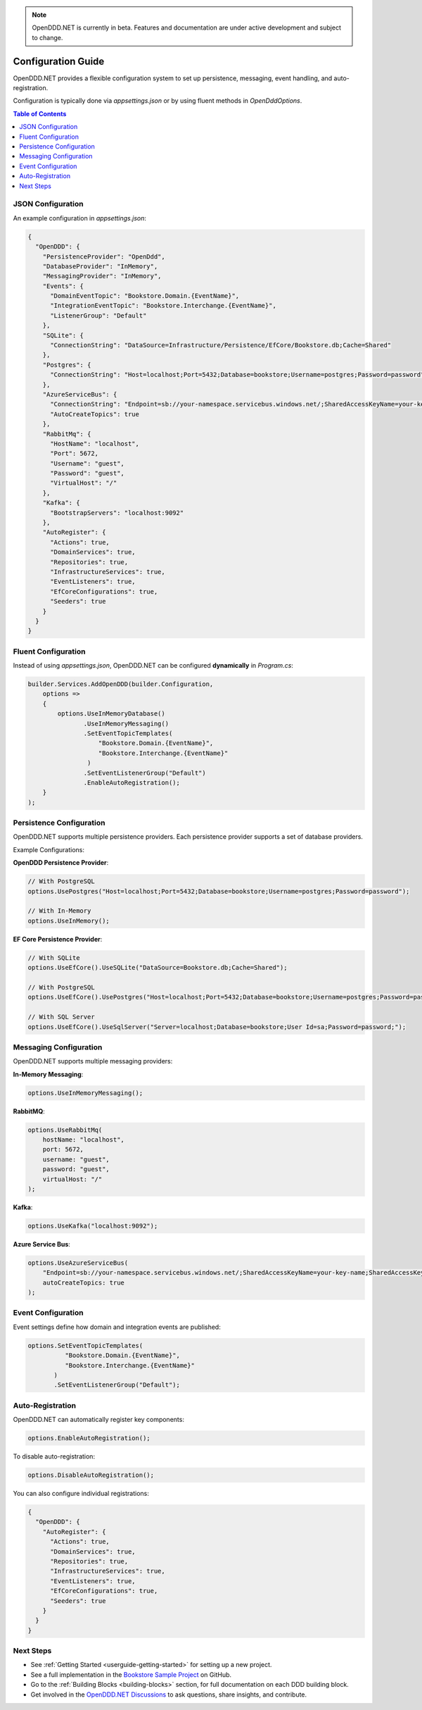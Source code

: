 .. note::

    OpenDDD.NET is currently in beta. Features and documentation are under active development and subject to change.

.. _config:

===================
Configuration Guide
===================

OpenDDD.NET provides a flexible configuration system to set up persistence, messaging, event handling, and auto-registration. 

Configuration is typically done via `appsettings.json` or by using fluent methods in `OpenDddOptions`.

.. contents:: Table of Contents
   :local:
   :depth: 2

------------------
JSON Configuration
------------------

An example configuration in `appsettings.json`:

.. code-block:: json

   {
     "OpenDDD": {
       "PersistenceProvider": "OpenDdd",
       "DatabaseProvider": "InMemory",
       "MessagingProvider": "InMemory",
       "Events": {
         "DomainEventTopic": "Bookstore.Domain.{EventName}",
         "IntegrationEventTopic": "Bookstore.Interchange.{EventName}",
         "ListenerGroup": "Default"
       },
       "SQLite": {
         "ConnectionString": "DataSource=Infrastructure/Persistence/EfCore/Bookstore.db;Cache=Shared"
       },
       "Postgres": {
         "ConnectionString": "Host=localhost;Port=5432;Database=bookstore;Username=postgres;Password=password"
       },
       "AzureServiceBus": {
         "ConnectionString": "Endpoint=sb://your-namespace.servicebus.windows.net/;SharedAccessKeyName=your-key-name;SharedAccessKey=your-key",
         "AutoCreateTopics": true
       },
       "RabbitMq": {
         "HostName": "localhost",
         "Port": 5672,
         "Username": "guest",
         "Password": "guest",
         "VirtualHost": "/"
       },
       "Kafka": {
         "BootstrapServers": "localhost:9092"
       },
       "AutoRegister": {
         "Actions": true,
         "DomainServices": true,
         "Repositories": true,
         "InfrastructureServices": true,
         "EventListeners": true,
         "EfCoreConfigurations": true,
         "Seeders": true
       }
     }
   }

--------------------
Fluent Configuration
--------------------

Instead of using `appsettings.json`, OpenDDD.NET can be configured **dynamically** in `Program.cs`:

.. code-block:: csharp

    builder.Services.AddOpenDDD(builder.Configuration, 
        options =>  
        {  
            options.UseInMemoryDatabase()
                   .UseInMemoryMessaging()
                   .SetEventTopicTemplates(
                       "Bookstore.Domain.{EventName}",
                       "Bookstore.Interchange.{EventName}"
                    )
                   .SetEventListenerGroup("Default")
                   .EnableAutoRegistration();
        }
    );

-------------------------
Persistence Configuration
-------------------------

OpenDDD.NET supports multiple persistence providers. Each persistence provider supports a set of database providers.

Example Configurations:

**OpenDDD Persistence Provider**:

.. code-block:: csharp

   // With PostgreSQL
   options.UsePostgres("Host=localhost;Port=5432;Database=bookstore;Username=postgres;Password=password");

   // With In-Memory
   options.UseInMemory();

**EF Core Persistence Provider**:

.. code-block:: csharp

   // With SQLite
   options.UseEfCore().UseSQLite("DataSource=Bookstore.db;Cache=Shared");

   // With PostgreSQL
   options.UseEfCore().UsePostgres("Host=localhost;Port=5432;Database=bookstore;Username=postgres;Password=password");

   // With SQL Server
   options.UseEfCore().UseSqlServer("Server=localhost;Database=bookstore;User Id=sa;Password=password;");

-----------------------
Messaging Configuration
-----------------------

OpenDDD.NET supports multiple messaging providers:

**In-Memory Messaging**:

.. code-block:: csharp

   options.UseInMemoryMessaging();

**RabbitMQ**:

.. code-block:: csharp

   options.UseRabbitMq(
       hostName: "localhost",
       port: 5672,
       username: "guest",
       password: "guest",
       virtualHost: "/"
   );

**Kafka**:

.. code-block:: csharp

   options.UseKafka("localhost:9092");

**Azure Service Bus**:

.. code-block:: csharp

   options.UseAzureServiceBus(
       "Endpoint=sb://your-namespace.servicebus.windows.net/;SharedAccessKeyName=your-key-name;SharedAccessKey=your-key",
       autoCreateTopics: true
   );

.. _config-events:

-------------------
Event Configuration
-------------------

Event settings define how domain and integration events are published:

.. code-block:: csharp

   options.SetEventTopicTemplates(
             "Bookstore.Domain.{EventName}", 
             "Bookstore.Interchange.{EventName}"
          )
          .SetEventListenerGroup("Default");

.. _config-auto-registration:

-----------------
Auto-Registration
-----------------

OpenDDD.NET can automatically register key components:

.. code-block:: csharp

   options.EnableAutoRegistration();

To disable auto-registration:

.. code-block:: csharp

   options.DisableAutoRegistration();

You can also configure individual registrations:

.. code-block:: json

   {
     "OpenDDD": {
       "AutoRegister": {
         "Actions": true,
         "DomainServices": true,
         "Repositories": true,
         "InfrastructureServices": true,
         "EventListeners": true,
         "EfCoreConfigurations": true,
         "Seeders": true
       }
     }
   }

----------
Next Steps
----------

- See :ref:`Getting Started <userguide-getting-started>` for setting up a new project.
- See a full implementation in the `Bookstore Sample Project <https://github.com/runemalm/OpenDDD.NET/tree/master/samples/Bookstore>`_ on GitHub.  
- Go to the :ref:`Building Blocks <building-blocks>` section, for full documentation on each DDD building block.
- Get involved in the `OpenDDD.NET Discussions <https://github.com/runemalm/OpenDDD.NET/discussions>`_ to ask questions, share insights, and contribute.  
